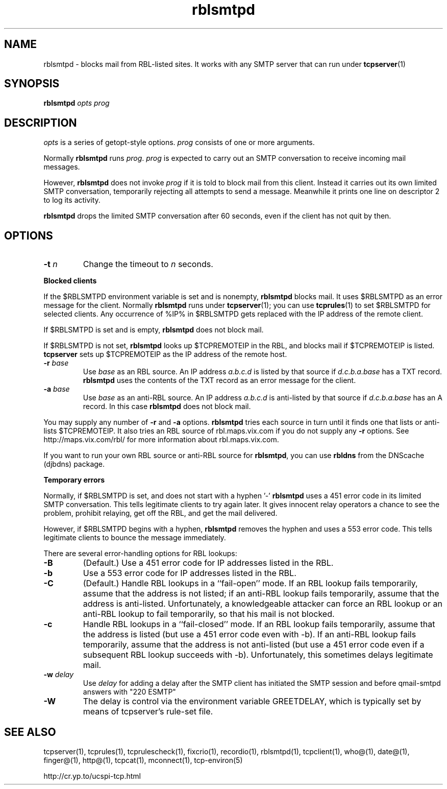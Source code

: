 .TH rblsmtpd 1
.SH NAME
rblsmtpd \- blocks mail from RBL-listed sites. It works with any SMTP server that can run under
.BR tcpserver (1)
.SH SYNOPSIS
.B rblsmtpd
.I opts
.I prog
.SH DESCRIPTION
.I opts
is a series of getopt-style options.
.I prog
consists of one or more arguments.

Normally
.B rblsmtpd
runs
.IR prog .
.I prog
is expected to carry out an SMTP conversation to receive incoming mail messages. 

However,
.B rblsmtpd
does not invoke
.I prog
if it is told to block mail from this client. Instead it carries out its own limited SMTP conversation, temporarily rejecting all attempts to send a message. Meanwhile it prints one line on descriptor 2 to log its activity.

.B rblsmtpd
drops the limited SMTP conversation after 60 seconds, even if the client has not quit by then.
.SH OPTIONS
.TP
.B \-t \fIn
Change the timeout to
.I n
seconds.
.P
.B Blocked clients
.P
If the $RBLSMTPD environment variable is set and is nonempty,
.B rblsmtpd
blocks mail. It uses $RBLSMTPD as an error message for the client. Normally
.B rblsmtpd
runs under
.BR tcpserver (1);
you can use
.BR tcprules (1)
to set $RBLSMTPD for selected clients. Any occurrence of %IP% in $RBLSMTPD gets replaced with the IP address of the remote client.

If $RBLSMTPD is set and is empty,
.B rblsmtpd
does not block mail. 

If $RBLSMTPD is not set,
.B rblsmtpd
looks up $TCPREMOTEIP in the RBL, and blocks mail if $TCPREMOTEIP is listed.
.B tcpserver
sets up $TCPREMOTEIP as the IP address of the remote host.
.TP
.B \-r \fIbase
Use
.I base
as an RBL source. An IP address
.I a.b.c.d
is listed by that source if
.I d.c.b.a.base
has a TXT record.
.B rblsmtpd
uses the contents of the TXT record as an error message for the client.
.TP
.B \-a \fIbase
Use
.I base
as an anti-RBL source. An IP address
.I a.b.c.d
is anti-listed by that source if
.I d.c.b.a.base
has an A record. In this case
.B rblsmtpd
does not block mail.
.P
You may supply any number of
.B \-r
and
.B \-a
options.
.B rblsmtpd
tries each source in turn until it finds one that lists or anti-lists $TCPREMOTEIP. It also tries an RBL source of rbl.maps.vix.com if you do not supply any
.B -r
options. See http://maps.vix.com/rbl/ for more information about rbl.maps.vix.com. 

If you want to run your own RBL source or anti-RBL source for
.BR rblsmtpd ,
you can use
.B rbldns
from the DNScache (djbdns) package.
.P
.B Temporary errors
.P
Normally, if $RBLSMTPD is set, and does not start with a hyphen '-'
.B rblsmtpd
uses a 451 error code in its limited SMTP conversation. This tells legitimate clients to try again later. It gives innocent relay operators a chance to see the problem, prohibit relaying, get off the RBL, and get the mail delivered. 

However, if $RBLSMTPD begins with a hyphen,
.B rblsmtpd
removes the hyphen and uses a 553 error code. This tells legitimate clients to bounce the message immediately. 

There are several error-handling options for RBL lookups:
.TP
.B \-B
(Default.) Use a 451 error code for IP addresses listed in the RBL.
.TP
.B \-b
Use a 553 error code for IP addresses listed in the RBL.
.TP
.B \-C
(Default.) Handle RBL lookups in a ``fail-open'' mode. If an RBL lookup fails temporarily, assume that the address is not listed; if an anti-RBL lookup fails temporarily, assume that the address is anti-listed. Unfortunately, a knowledgeable attacker can force an RBL lookup or an anti-RBL lookup to fail temporarily, so that his mail is not blocked.
.TP
.B \-c
Handle RBL lookups in a ``fail-closed'' mode. If an RBL lookup fails temporarily, assume that the address is listed (but use a 451 error code even with -b). If an anti-RBL lookup fails temporarily, assume that the address is not anti-listed (but use a 451 error code even if a subsequent RBL lookup succeeds with -b). Unfortunately, this sometimes delays legitimate mail.
.TP
.B \-w \fIdelay
Use
.I delay
for adding a delay after the SMTP client has initiated the SMTP session and before qmail-smtpd answers with "220 ESMTP"
.TP
.B \-W
The delay is control via the environment variable GREETDELAY, which is typically set by means of tcpserver's rule-set file.

.SH SEE ALSO
tcpserver(1),
tcprules(1),
tcprulescheck(1),
fixcrio(1),
recordio(1),
rblsmtpd(1),
tcpclient(1),
who@(1),
date@(1),
finger@(1),
http@(1),
tcpcat(1),
mconnect(1),
tcp-environ(5)

http://cr.yp.to/ucspi-tcp.html
